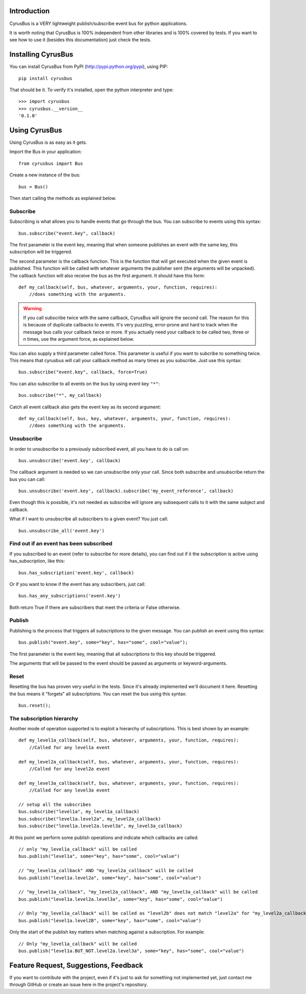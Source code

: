 Introduction
------------

CyrusBus is a VERY lightweight publish/subscribe event bus for python applications.

It is worth noting that CyrusBus is 100% independent from other libraries and is 100% covered by tests. If you want to see how to use it (besides this documentation) just check the tests.

Installing CyrusBus
-------------------

You can install CyrusBus from PyPI (http://pypi.python.org/pypi), using PIP::

    pip install cyrusbus

That should be it. To verify it's installed, open the python interpreter and type::

    >>> import cyrusbus
    >>> cyrusbus.__version__
    '0.1.0'

Using CyrusBus
--------------

Using CyrusBus is as easy as it gets.

Import the Bus in your application::

    from cyrusbus import Bus

Create a new instance of the bus::

    bus = Bus()

Then start calling the methods as explained below.

Subscribe
=========

Subscribing is what allows you to handle events that go through the bus. You can subscribe to events using this syntax::

    bus.subscribe("event.key", callback)

The first parameter is the event key, meaning that when someone publishes an event with the same key, this subscription will be triggered.

The second parameter is the callback function. This is the function that will get executed when the given event is published. This function will be called with whatever arguments the publisher sent (the arguments will be unpacked). The callback function will also receive the bus as the first argument. It should have this form::

    def my_callback(self, bus, whatever, arguments, your, function, requires):
        //does something with the arguments.

.. warning::

    If you call subscribe twice with the same callback, CyrusBus will ignore the second call. The reason for this is because of duplicate callbacks to events. It's very puzzling, error-prone and hard to track when the message bus calls your callback twice or more. If you actually need your callback to be called two, three or n times, use the argument force, as explained below.

You can also supply a third parameter called force. This parameter is useful if you want to subcribe to something twice. This means that cyrusbus will call your callback method as many times as you subscribe. Just use this syntax::

    bus.subscribe("event.key", callback, force=True)

You can also subscribe to all events on the bus by using event key ``"*"``::

    bus.subscribe("*", my_callback)

Catch all event callback also gets the event key as its second argument::

    def my_callback(self, bus, key, whatever, arguments, your, function, requires):
        //does something with the arguments.

Unsubscribe
===========

In order to unsubscribe to a previously subscribed event, all you have to do is call on::

    bus.unsubscribe('event.key', callback)

The callback argument is needed so we can unsubscribe only your call. Since both subscribe and unsubscribe return the bus you can call::

    bus.unsubscribe('event.key', callback).subscribe('my_event_reference', callback)

Even though this is possible, it's not needed as subscribe will ignore any subsequent calls to it with the same subject and callback.

What if I want to unsubscribe all subscribers to a given event? You just call::

    bus.unsubscribe_all('event.key')


Find out if an event has been subscribed
========================================

If you subscribed to an event (refer to subscribe for more details), you can find out if it the subscription is active using has_subscription, like this::

    bus.has_subscription('event.key', callback)

Or if you want to know if the event has any subscribers, just call::

    bus.has_any_subscriptions('event.key')

Both return True if there are subscribers that meet the criteria or False otherwise.

Publish
=======

Publishing is the process that triggers all subscriptions to the given message. You can publish an event using this syntax::

    bus.publish("event.key", some="key", has="some", cool="value");

The first parameter is the event key, meaning that all subscriptions to this key should be triggered.

The arguments that will be passed to the event should be passed as arguments or keyword-arguments.

Reset
=====

Resetting the bus has proven very useful in the tests. Since it's already implemented we'll document it here. Resetting the bus means it "forgets" all subscriptions. You can reset the bus using this syntax::

    bus.reset();
    
The subscription hierarchy
=====

Another mode of operation supported is to exploit a hierarchy of subscriptions. This is best shown by an example::

    def my_level1a_callback(self, bus, whatever, arguments, your, function, requires):
        //Called for any level1a event
        
    def my_level2a_callback(self, bus, whatever, arguments, your, function, requires):
        //Called for any level2a event
        
    def my_level3a_callback(self, bus, whatever, arguments, your, function, requires):
        //Called for any level3a event
        
    // setup all the subscribes
    bus.subscribe("level1a", my_level1a_callback)
    bus.subscribe("level1a.level2a", my_level2a_callback)
    bus.subscribe("level1a.level2a.level3a", my_level3a_callback)
    
At this point we perform some publish operations and indicate which callbacks are called::

    // only "my_level1a_callback" will be called
    bus.publish("level1a", some="key", has="some", cool="value")
    
    // "my_level1a_callback" AND "my_level2a_callback" will be called
    bus.publish("level1a.level2a", some="key", has="some", cool="value")
    
    // "my_level1a_callback", "my_level2a_callback", AND "my_level3a_callback" will be called
    bus.publish("level1a.level2a.level3a", some="key", has="some", cool="value")
    
    // Only "my_level1a_callback" will be called as "level2b" does not match "level2a" for "my_level2a_callback"
    bus.publish("level1a.level2B", some="key", has="some", cool="value")
    
Only the start of the publish key matters when matching against a subscription. For example::

    // Only "my_level1a_callback" will be called
    bus.publish("level1a.BUT_NOT.level2a.level3a", some="key", has="some", cool="value")

Feature Request, Suggestions, Feedback
--------------------------------------

If you want to contribute with the project, even if it's just to ask for something not implemented yet, just contact me through GitHub or create an issue here in the project's repository.
